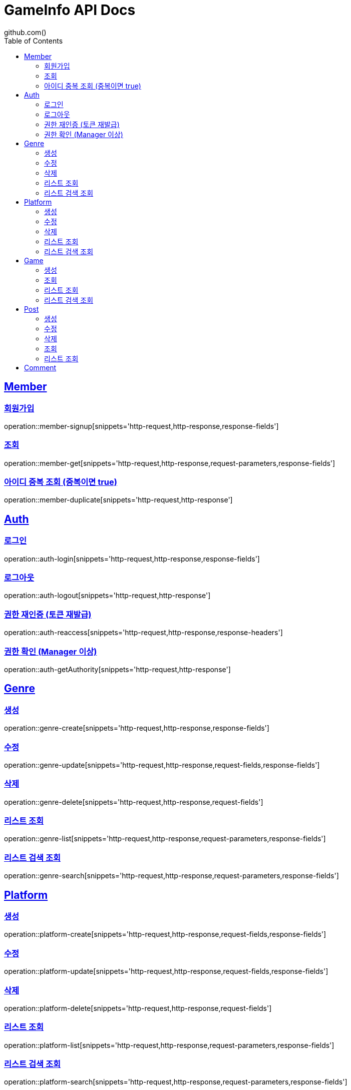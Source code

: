 = GameInfo API Docs
github.com()
:doctype: book
:icons: font
:source-highlighter: highlightjs
:toc: left
:toclevels: 2
:sectlinks:


[[Member-API]]
== Member

[[Member-회원가입]]
=== 회원가입
operation::member-signup[snippets='http-request,http-response,response-fields']

[[Member-조회]]
=== 조회
operation::member-get[snippets='http-request,http-response,request-parameters,response-fields']

[[Member-아이디-중복-조회]]
=== 아이디 중복 조회 (중복이면 true)
operation::member-duplicate[snippets='http-request,http-response']

[[Auth-API]]
== Auth

[[Auth-login]]
=== 로그인
operation::auth-login[snippets='http-request,http-response,response-fields']

[[Auth-logout]]
=== 로그아웃
operation::auth-logout[snippets='http-request,http-response']

[[Auth-reAuthorize]]
=== 권한 재인증 (토큰 재발급)
operation::auth-reaccess[snippets='http-request,http-response,response-headers']

[[Auth-getAuthority]]
=== 권한 확인 (Manager 이상)
operation::auth-getAuthority[snippets='http-request,http-response']


[[Genre-API]]
== Genre

[[Genre-create]]
=== 생성
operation::genre-create[snippets='http-request,http-response,response-fields']

[[Genre-update]]
=== 수정
operation::genre-update[snippets='http-request,http-response,request-fields,response-fields']

[[Genre-delete]]
=== 삭제
operation::genre-delete[snippets='http-request,http-response,request-fields']

[[Genre-list]]
=== 리스트 조회
operation::genre-list[snippets='http-request,http-response,request-parameters,response-fields']

[[Genre-search]]
=== 리스트 검색 조회
operation::genre-search[snippets='http-request,http-response,request-parameters,response-fields']


[[Platform-API]]
== Platform

[[Platform-create]]
=== 생성
operation::platform-create[snippets='http-request,http-response,request-fields,response-fields']

[[Platform-update]]
=== 수정
operation::platform-update[snippets='http-request,http-response,request-fields,response-fields']

[[Platform-delete]]
=== 삭제
operation::platform-delete[snippets='http-request,http-response,request-fields']

[[Platform-list]]
=== 리스트 조회
operation::platform-list[snippets='http-request,http-response,request-parameters,response-fields']

[[Platform-search]]
=== 리스트 검색 조회
operation::platform-search[snippets='http-request,http-response,request-parameters,response-fields']


[[Games-API]]
== Game

[[Games-create]]
=== 생성
operation::game-create[snippets='http-request,http-response,request-fields,response-fields']

[[Games-get]]
=== 조회
operation::games-get[snippets='http-request,http-response,response-fields']

[[Games-list]]
=== 리스트 조회
operation::games-list[snippets='http-request,http-response,request-parameters,response-fields']

[[Games-search]]
=== 리스트 검색 조회
operation::games-search[snippets='http-request,http-response,request-parameters,response-fields']


[[Post-API]]
== Post

[[Post-create]]
=== 생성
operation::post-create[snippets='http-request,http-response,request-fields,response-fields']

[[Post-update]]
=== 수정
operation::post-update[snippets='http-request,http-response,request-fields']

[[Post-delete]]
=== 삭제
operation::post-delete[snippets='http-request,http-response,request-parameters']

[[Post-get]]
=== 조회
operation::post-get[snippets='http-request,http-response,path-parameters,response-fields']

[[Post-list]]
=== 리스트 조회
operation::post-list[snipperts='http-request,http-response,request-params,response-fields']

[[Comment-API]]
== Comment
operation::comment-create[snippets='http-request,http-response,request-fields,response-fields']